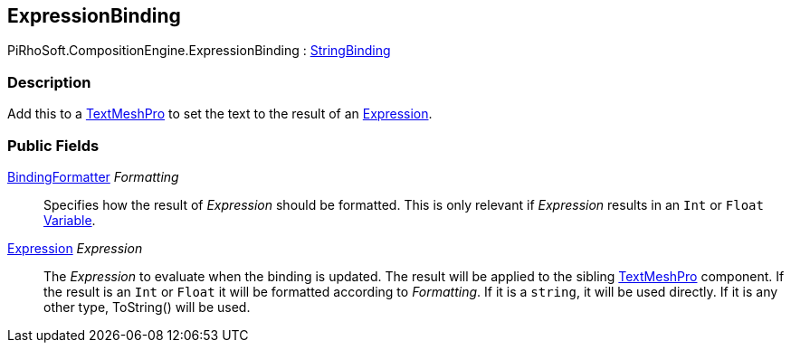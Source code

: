 [#reference/expression-binding]

## ExpressionBinding

PiRhoSoft.CompositionEngine.ExpressionBinding : <<reference/string-binding.html,StringBinding>>

### Description

Add this to a http://digitalnativestudios.com/textmeshpro/docs/[TextMeshPro^] to set the text to the result of an <<reference/expression.html,Expression>>.

### Public Fields

<<reference/binding-formatter.html,BindingFormatter>> _Formatting_::

Specifies how the result of _Expression_ should be formatted. This is only relevant if _Expression_ results in an `Int` or `Float` <<reference/variable-value.html,Variable>>.

<<reference/expression.html,Expression>> _Expression_::

The _Expression_ to evaluate when the binding is updated. The result will be applied to the sibling http://digitalnativestudios.com/textmeshpro/docs/[TextMeshPro^] component. If the result is an `Int` or `Float` it will be formatted according to _Formatting_. If it is a `string`, it will be used directly. If it is any other type, ToString() will be used.

ifdef::backend-multipage_html5[]
<<manual/expression-binding.html,Manual>>
endif::[]